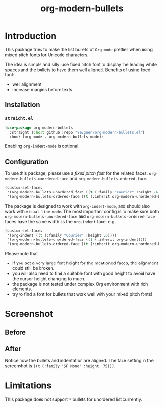 #+title: org-modern-bullets

* Introduction

This package tries to make the list bullets of  ~Org-mode~ prettier when using mixed pitch fonts for Unicode characters.

The idea is simple and silly: use fixed pitch font to display the leading white spaces and the bullets to have them well aligned. Benefits of using fixed font:

- well alignment
- increase margins before texts

** Installation

*** ~straight.el~

#+begin_src emacs-lisp
(use-package org-modern-bullets
  :straight (:host github :repo "Yevgnen/org-modern-bullets.el")
  :hook (org-mode . org-modern-bullets-mode))
#+end_src

Enabling ~org-indent-mode~ is optional.

** Configuration

To use this package, please use a /fixed pitch font/ for the related faces: ~org-modern-bullets-unordered-face~ and ~org-modern-bullets-ordered-face~.

#+begin_src emacs-lisp
(custom-set-faces
 '(org-modern-bullets-unordered-face ((t (:family "Courier" :height .6))))
 '(org-modern-bullets-ordered-face ((t (:inherit org-modern-unordered-bullets)))))
#+end_src

The package is designed to work with ~org-indent-mode~, and should also work with ~visual-line-mode~. The most important config is to make sure both ~org-modern-bullets-unordered-face~ and ~org-modern-bullets-ordered-face~ faces have the same width as the ~org-indent~ face. e.g.

#+begin_src emacs-lisp
(custom-set-faces
 '(org-indent ((t (:family "Courier" :height .6))))
 '(org-modern-bullets-unordered-face ((t (:inherit org-indent))))
 '(org-modern-bullets-ordered-face ((t (:inherit org-modern-unordered-bullets)))))
#+end_src

Please note that

- if you set a very large font height for the mentioned faces, the alignment could still be broken.
- you will also need to find a suitable font with good height to avoid have the cursor height changing to much.
- the package is not tested under complex Org environment with rich elements.
- try to find a font for bullets that work well with your mixed pitch fonts!

* Screenshot

** Before

[[file:images/before.png]]

** After

[[file:images/after.png]]

Notice how the bullets and indentation are aligned. The face setting in the screenshot is ~((t (:family "SF Mono" :height .75)))~.

* Limitations

This package does not support ~*~ bullets for unordered list currently.

